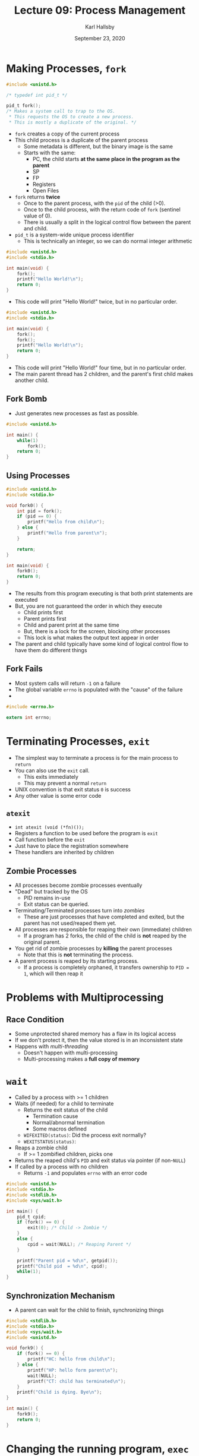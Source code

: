 #+TITLE: Lecture 09: Process Management
#+AUTHOR: Karl Hallsby
#+DATE: September 23, 2020

* Making Processes, ~fork~
#+BEGIN_SRC c
#include <unistd.h>

/* typedef int pid_t */

pid_t fork();
/* Makes a system call to trap to the OS.
 ,* This requests the OS to create a new process.
 ,* This is mostly a duplicate of the original. */
#+END_SRC

  * ~fork~ creates a copy of the current process
  * This child process is a duplicate of the parent process
    - Some metadata is different, but the binary image is the same
    - Starts with the same:
      + PC, the child starts *at the same place in the program as the parent*
      + SP
      + FP
      + Registers
      + Open Files
  * ~fork~ returns *twice*
    - Once to the parent process, with the ~pid~ of the child (>0).
    - Once to the child process, with the return code of ~fork~ (sentinel value of 0).
    - There is usually a split in the logical control flow between the parent and child.
  * ~pid_t~ is a system-wide unique process identifier
    - This is technically an integer, so we can do normal integer arithmetic

#+BEGIN_SRC c
#include <unistd.h>
#include <stdio.h>

int main(void) {
	fork();
	printf("Hello World!\n");
	return 0;
}
#+END_SRC

  * This code will print "Hello World!" twice, but in no particular order.

#+BEGIN_SRC c
#include <unistd.h>
#include <stdio.h>

int main(void) {
	fork();
	fork();
	printf("Hello World!\n");
	return 0;
}
#+END_SRC

  * This code will print "Hello World!" four time, but in no particular order.
  * The main parent thread has 2 children, and the parent's first child makes another child.

** Fork Bomb
   * Just generates new processes as fast as possible.
#+BEGIN_SRC c
#include <unistd.h>

int main() {
	while(1)
		fork();
	return 0;
}
#+END_SRC

** Using Processes
#+BEGIN_SRC c
#include <unistd.h>
#include <stdio.h>

void fork0() {
	int pid = fork();
	if (pid == 0) {
		printf("Hello from child\n");
	} else {
		printf("Hello from parent\n");
	}

	return;
}

int main(void) {
	fork0();
	return 0;
}
#+END_SRC

   * The results from this program executing is that both print statements are executed
   * But, you are not guaranteed the order in which they execute
     - Child prints first
     - Parent prints first
     - Child and parent print at the same time
     - But, there is a lock for the screen, blocking other processes
     - This lock is what makes the output text appear in order
   * The parent and child typically have some kind of logical control flow to have them do different things

** Fork Fails
   * Most system calls will return ~-1~ on a failure
   * The global variable ~errno~ is populated with the "cause" of the failure
   *

#+BEGIN_SRC c
#include <errno.h>

extern int errno;
#+END_SRC

* Terminating Processes, ~exit~
  * The simplest way to terminate a process is for the main process to ~return~
  * You can also use the ~exit~ call.
    - This exits immediately
    - This may prevent a normal ~return~
  * UNIX convention is that exit status ~0~ is success
  * Any other value is some error code

** ~atexit~
   * ~int atexit (void (*fn)());~
   * Registers a function to be used before the program is ~exit~
   * Call function before the ~exit~
   * Just have to place the registration somewhere
   * These handlers are inherited by children

** Zombie Processes
   * All processes become zombie processes eventually
   * "Dead" but tracked by the OS
     - PID remains in-use
     - Exit status can be queried.
   * Terminating/Terminated processes turn into /zombies/
     - These are just processes that have completed and exited, but the parent has not used/reaped them yet.
   * All processes are responsible for reaping their own (immediate) children
     - If a program has 2 forks, the child of the child is *not* reaped by the original parent.
   * You get rid of zombie processes by *killing* the parent processes
     - Note that this is *not* terminating the process.
   * A parent process is reaped by its starting process.
     - If a process is completely orphaned, it transfers ownership to ~PID = 1~, which will then reap it

* Problems with Multiprocessing
** Race Condition
   * Some unprotected shared memory has a flaw in its logical access
   * If we don't protect it, then the value stored is in an inconsistent state
   * Happens with /multi-threading/
     - Doesn't happen with multi-processing
     - Multi-processing makes a *full copy of memory*

* ~wait~
   * Called by a process with >= 1 children
   * Waits (if needed) for a child to terminate
     - Returns the exit status of the child
       + Termination cause
       + Normal/abnormal termination
       + Some macros defined
	 * ~WIFEXITED(status)~: Did the process exit normally?
	 * ~WEXITSTATUS(status)~:
   * Reaps a zombie child
     - If >= 1 zombified children, picks one
   * Returns the reaped child's ~PID~ and exit status via pointer (if non-~NULL~)
   * If called by a process with no children
     - Returns ~-1~ and populates ~errno~ with an error code

#+BEGIN_SRC c
#include <unistd.h>
#include <stdio.h>
#include <stdlib.h>
#include <sys/wait.h>

int main() {
	pid_t cpid;
	if (fork() == 0) {
		exit(0); /* Child -> Zombie */
	}
	else {
		cpid = wait(NULL); /* Reaping Parent */
	}

	printf("Parent pid = %d\n", getpid());
	printf("Child pid  = %d\n", cpid);
	while(1);
}
#+END_SRC

** Synchronization Mechanism
   * A parent can wait for the child to finish, synchronizing things

#+BEGIN_SRC c
#include <stdlib.h>
#include <stdio.h>
#include <sys/wait.h>
#include <unistd.h>

void fork9() {
	if (fork() == 0) {
		printf("HC: hello from child\n");
	} else {
		printf("HP: hello form parent\n");
		wait(NULL);
		printf("CT: child has terminated\n");
	}
	printf("Child is dying. Bye\n");
}

int main() {
	fork9();
	return 0;
}
#+END_SRC


* Changing the running program, ~exec~
  * ~exec~ family of syscalls. All of these are front-ends to ~execve~.
    1) ~execl~
    2) ~execlp~
    3) ~execv~
    4) ~execvp~
  * The variations in the family:
    - ~l~: Args passed as list of strings to ~main()~
    - ~v~: Args passed as array of strings to ~main()~
    - ~p~: Path(s) to search for running program
    - ~e~: Environment (Environment variables and other state) specified by the caller
    - Each of these can be mixed to some extent.
    - Only constant between all of these is that the first argument to the ~exec...~ function is the name of the file to execute.
  * Execute a *new program* within the *current process context*
    - This doesn't give a new ~PID~
    - Replaces the binary image, in-place.
  * Complements ~fork~
  * When called, ~exec~ *never returns*
    - Starts the execution of the new program.
    - *REPLACES* the current process' running binary image

#+BEGIN_SRC c
#include <unistd.h>
#include <stdio.h>

int main() {
	execl("/bin/echo", "/bin/echo",
	      "hello", "world", (void *)0);
	/* Everything below the execl becomes unreachable code, as the new
	 ,* program REPLACES the original binary. */
	printf("Done exec-ing...\n");
	return 0;
}
#+END_SRC

Results:
#+BEGIN_SRC bash
$ ./a.out
hello world
#+END_SRC

#+BEGIN_SRC c
int main() {
	if (fork() == 0) {
		execl("/bin/ls", "/bin/ls", "-l", (void *)0);
		exit(0);
	}
	wait(NULL);
	printf("Command Completed\n");
	return 0;
}
#+END_SRC

Results:
#+BEGIN_SRC bash
$ ./a.out
-rwxr-xr-x 1 ... a.out
-rwxr-xr-x 1 ... demo.c
Command completed
#+END_SRC

* Shell
  * This was the original computer interface to the operating system.
  * Essentially an infinite ~while~-loop to get a line of user input
  * When a full input is achieved, ~forks~ itself and ~exec~ for the specified binary
  * Shell will ~wait~ on the started process, by default
    - This does *NOT* apply if you use the ~&~ symbol at the end
    - No ~wait~ occurs
  * *Essential Function*:
    - Let user issue requests to the operating system
    - Manage processes
      + List
      + Stop
      + Terminate
    - Browse and manipulate file system
  * Essentially a REPL for the operating system.
  * Distinguish between /foreground/ (~fg~) and /background/ (~bg~)
    - ~fg~ processes "blocks" additional commands from being run
    - Can have any number of ~bg~ processes at once
  * Shell conventions:
    - ~prog-name &~: Starts ~prog-name~ and runs it in the background
    - ~fg~ and ~bg~ move a process into the ~fg~ or ~bg~, respectively
  * We want a notification that a child has zombified, so that we can reap it
    - This notification is the idea of Exceptional Control Flow
    - These are /Signals/

* Signals
  * Signals are messages delivered by the kernel to the user processes
    - These are in response to OS events (segfault)
    - These are created at the request of another process
  * These are delivered by a /handler function/ in the *receiving process*
  * Life cycle of a signal.
    1. Sending a signal to a process
       - ~kill(pid_t pid, int sig)~ function is an example of a function that sends a signal.
       - Give the process with ~pid~ the signal ~sig~.
       - There is a list of signals with names and values.
	 + ~1~ ~SIGHUP~: Terminate process, Terminal line hangup
	 + ~2~ ~SIGINT~: Terminate process, Interrupt program.
	 + ~3~ ~SIGQUIT~: Create core image, quits program
       - [[*Shell Process Groups][Shell Process Groups]]
    2. Registering a handler for a given signal
       - Some signals cannot be caught by the process
       - ~sig_t signal(int sig, sig_t func)~ Register function to a particular signal
       - Children inherit their parent's signal handlers after a ~fork~.
       - Lose them when you ~exec~ to another program.
    3. Delivering a signal to a process (done by kernel)
       - 2 bitmaps per process
	 1) Pending
	 2) Blocked
       - Some signals cannot be delivered/blocked (~SIGKILL~, and others)
       - Newly forked child inherits the parent's blocked bitmap, but pending vector is empty
    4. Designing a signal handler

#+BEGIN_SRC c
#include <unistd.h>
#include <sys/wait.h>

int main() {
	int stat; /* stat is for the status of the child. */
	pid_t pid;
	if ((pid = fork()) == 0)
		while(1); /* Child goes into infinite while-loop. */
	else {
		kill(pid, SIGINT); /* Parent INTERRUPTs child with SIGINT*/
		wait(&stat);
		/* Signal handler in the parent to handle how a child handled a signal. */
		if (WIFSIGNALED(stat))
			psignal(WTERMSIG(stat), "Child term due to:");
	}

	return 0;
}
#+END_SRC

  * It can be useful to send a signal to multiple processes at once.
  * Children inherit a group ID ~pgid~ from parent when forked.
    - The founder of the group becomes the group leader
    - The group leader is the process where ~pid~ = ~pgid~.
    - Become group leader by ~setpgrp~.
    - These interact with signals
    - If ~kill~ is given a negative value, it will kill that process group

** Shell Process Groups
   * For most processes started from a shell, they inherit the shell's process group ID
   * This can be changed through the ~setpgrp~ function.
     - If this is done, any subsequent child processes started by this one will inherit that new ~pgid~.

** Registering Signal Handlers
#+BEGIN_SRC c
#include <stdio.h>

#include <unistd.h>
#include <stdlib.h>
#include <sys/signal.h>

pid_t cpid;

void parent_handler(int sig) {
	printf("Relay to child");
	kill(-cpid, SIGINT);
}

void child_handler(int sig) {
	printf("Child Dying");
	exit(0);
}

int main() {
	if((cpid = fork()) == 0) {
		signal(SIGINT, child_handler);
		setpgrp(); /* Child becomes group leader. */
		while(1);
	}

	signal(SIGINT, parent_handler);
	while(1);
}
#+END_SRC

#+BEGIN_SRC bash
$ ./a.out
^CRelaying SIGINT to child
Child Dying
#+END_SRC

** Adjusting Blocked signals

* UNIX Family Tree
  * ~fork~ and ~exec~ are used by kernel too
  * BIOS -> Bootloader -> Kernel
    1) BIOS
       - BIOS is on the motherboard
       - Initializes things with proper default values
       - Looks for bootable devices, like a bootloader
    2) Bootloader
       - Sits at the front of a disk's partition
       - Tells CPU where to start loading the kernel from
       - Loads the proper kernel into memory
    3) Kernel
       - Once the kernel has started, ~fork~ and ~exec~ can start happening
       - Starts initializing various things of the system
       - Does a ~fork~ and ~exec~ for each daemon, user process, etc.
       - Login does an ~exec~ on itself to start something else
       - Starts stuff for user-land processes too.
